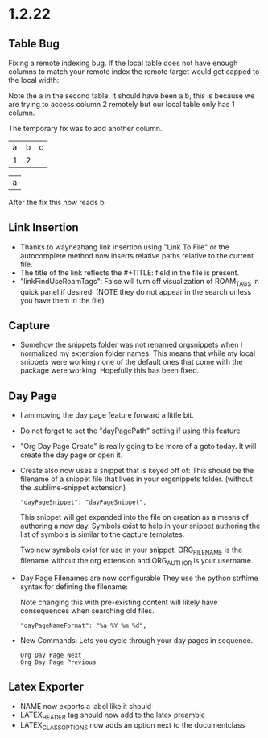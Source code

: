 * 1.2.22
** Table Bug
	Fixing a remote indexing bug.
	If the local table does not have enough columns to match your remote index
	the remote target would get capped to the local width:

	Note the a in the second table, it should have been a b, this is because we are
	trying to access column 2 remotely but our local table only has 1 column.

	The temporary fix was to add another column.

    #+NAME: hiya
    | a | b | c |
    | 1 | 2 |   |

    | a |
    #+TBLFM:@1$1=remote('hiya',@1$2)

    After the fix this now reads b

** Link Insertion
	- Thanks to waynezhang link insertion using "Link To File" or the autocomplete
	  method now inserts relative paths relative to the current file.
	- The title of the link reflects the #+TITLE: field in the file is present.
	- "linkFindUseRoamTags": False will turn off visualization of ROAM_TAGS in quick panel
	  if desired. (NOTE they do not appear in the search unless you have them in the file)

** Capture
	- Somehow the snippets folder was not renamed orgsnippets when I normalized
	  my extension folder names. This means that while my local snippets were working
	  none of the default ones that come with the package were working.
	  Hopefully this has been fixed.

** Day Page
	- I am moving the day page feature forward a little bit.
	- Do not forget to set the "dayPagePath" setting if using this feature
	- "Org Day Page Create" is really going to be more of a
	  goto today. It will create the day page or open it.
	- Create also now uses a snippet that is keyed off of:
	  This should be the filename of a snippet file that lives in your
	  orgsnippets folder. (without the .sublime-snippet extension)

 	  #+BEGIN_EXAMPLE
 	    "dayPageSnippet": "dayPageSnippet",
 	  #+END_EXAMPLE 

 	  This snippet will get expanded into the file on creation as a means
 	  of authoring a new day. Symbols exist to help in your snippet authoring 
 	  the list of symbols is similar to the capture templates.

 	  Two new symbols exist for use in your snippet:
 	  ORG_FILENAME is the filename without the org extension and
 	  ORG_AUTHOR is your username.

    - Day Page Filenames are now configurable
      They use the python strftime syntax for defining the filename:

      Note changing this with pre-existing content will likely have consequences
      when searching old files.

    	#+BEGIN_EXAMPLE
    	  "dayPageNameFormat": "%a_%Y_%m_%d",
    	#+END_EXAMPLE

    - New Commands:
    	Lets you cycle through your day pages in sequence.

    	#+BEGIN_EXAMPLE
    	  Org Day Page Next
    	  Org Day Page Previous
    	#+END_EXAMPLE

** Latex Exporter
	- NAME now exports a label like it should
	- LATEX_HEADER tag should now add to the latex preamble
	- LATEX_CLASS_OPTIONS now adds an option next to the documentclass